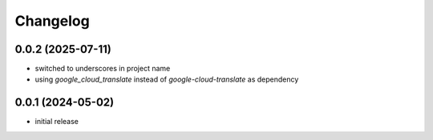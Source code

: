 Changelog
=========

0.0.2 (2025-07-11)
------------------

- switched to underscores in project name
- using `google_cloud_translate` instead of `google-cloud-translate` as dependency


0.0.1 (2024-05-02)
------------------

- initial release

